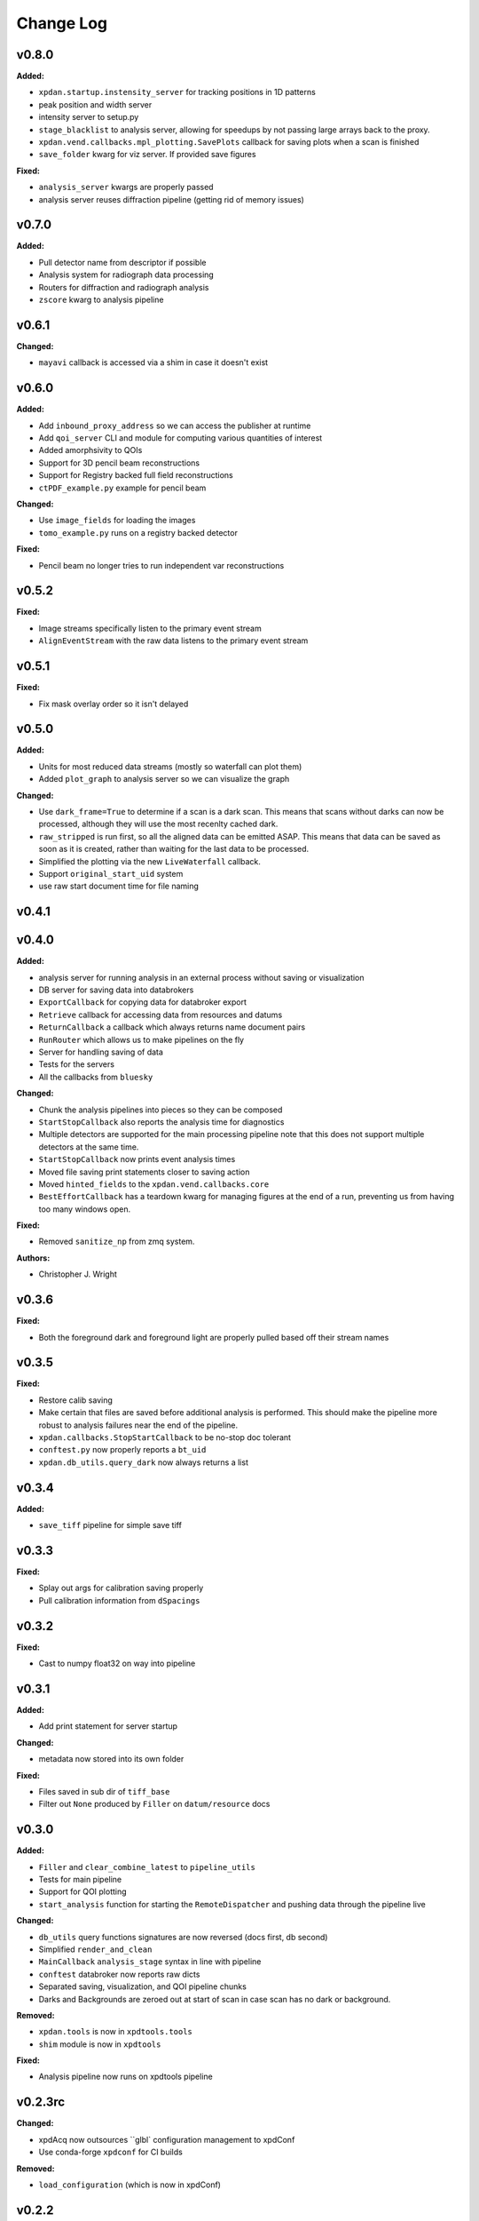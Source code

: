 ===========
 Change Log
===========

.. current developments

v0.8.0
====================

**Added:**

* ``xpdan.startup.instensity_server`` for tracking positions in 1D patterns
* peak position and width server
* intensity server to setup.py
* ``stage_blacklist`` to analysis server, allowing for speedups by not passing
  large arrays back to the proxy.
* ``xpdan.vend.callbacks.mpl_plotting.SavePlots`` callback for saving plots
  when a scan is finished
* ``save_folder`` kwarg for viz server. If provided save figures

**Fixed:**

* ``analysis_server`` kwargs are properly passed
* analysis server reuses diffraction pipeline (getting rid of memory issues)



v0.7.0
====================

**Added:**

* Pull detector name from descriptor if possible
* Analysis system for radiograph data processing
* Routers for diffraction and radiograph analysis
* ``zscore`` kwarg to analysis pipeline



v0.6.1
====================

**Changed:**

* ``mayavi`` callback is accessed via a shim in case it doesn't exist



v0.6.0
====================

**Added:**

* Add ``inbound_proxy_address`` so we can access the publisher at runtime
* Add ``qoi_server`` CLI and module for computing various quantities of interest
* Added amorphsivity to QOIs
* Support for 3D pencil beam reconstructions
* Support for Registry backed full field reconstructions
* ``ctPDF_example.py`` example for pencil beam

**Changed:**

* Use ``image_fields`` for loading the images
* ``tomo_example.py`` runs on a registry backed detector

**Fixed:**

* Pencil beam no longer tries to run independent var reconstructions



v0.5.2
====================

**Fixed:**

* Image streams specifically listen to the primary event stream
* ``AlignEventStream`` with the raw data listens to the primary event stream



v0.5.1
====================

**Fixed:**

* Fix mask overlay order so it isn't delayed



v0.5.0
====================

**Added:**

* Units for most reduced data streams (mostly so waterfall can plot them)
* Added ``plot_graph`` to analysis server so we can visualize the graph

**Changed:**

* Use ``dark_frame=True`` to determine if a scan is a dark scan.  This means
  that scans without darks can now be processed, although they will use the
  most recenlty cached dark.
* ``raw_stripped`` is run first, so all the aligned data can be emitted ASAP.
  This means that data can be saved as soon as it is created, rather than 
  waiting for the last data to be processed.
* Simplified the plotting via the new ``LiveWaterfall`` callback.
* Support ``original_start_uid`` system
* use raw start document time for file naming



v0.4.1
====================



v0.4.0
====================

**Added:**

* analysis server for running analysis in an external process
  without saving or visualization
* DB server for saving data into databrokers
* ``ExportCallback`` for copying data for databroker export
* ``Retrieve`` callback for accessing data from resources and datums
* ``ReturnCallback`` a callback which always returns name document pairs
* ``RunRouter`` which allows us to make pipelines on the fly
* Server for handling saving of data
* Tests for the servers
* All the callbacks from ``bluesky``

**Changed:**

* Chunk the analysis pipelines into pieces so they can be composed
* ``StartStopCallback`` also reports the analysis time for diagnostics
* Multiple detectors are supported for the main processing pipeline
  note that this does not support multiple detectors at the same
  time.
* ``StartStopCallback`` now prints event analysis times
* Moved file saving print statements closer to saving action
* Moved ``hinted_fields`` to the ``xpdan.vend.callbacks.core``
* ``BestEffortCallback`` has a teardown kwarg for managing figures
  at the end of a run, preventing us from having too many windows
  open.

**Fixed:**

* Removed ``sanitize_np`` from zmq system.

**Authors:**

* Christopher J. Wright



v0.3.6
====================

**Fixed:**

* Both the foreground dark and foreground light are properly pulled based off
  their stream names




v0.3.5
====================

**Fixed:**

* Restore calib saving
* Make certain that files are saved before additional analysis is performed.
  This should make the pipeline more robust to analysis failures near the
  end of the pipeline.
* ``xpdan.callbacks.StopStartCallback`` to be no-stop doc tolerant
* ``conftest.py`` now properly reports a ``bt_uid``
* ``xpdan.db_utils.query_dark`` now always returns a list




v0.3.4
====================

**Added:**

* ``save_tiff`` pipeline for simple save tiff




v0.3.3
====================

**Fixed:**

* Splay out args for calibration saving properly

* Pull calibration information from ``dSpacings``




v0.3.2
====================

**Fixed:**

* Cast to numpy float32 on way into pipeline




v0.3.1
====================

**Added:**

* Add print statement for server startup


**Changed:**

* metadata now stored into its own folder


**Fixed:**

* Files saved in sub dir of ``tiff_base``

* Filter out ``None`` produced by ``Filler`` on ``datum/resource`` docs




v0.3.0
====================

**Added:**

* ``Filler`` and ``clear_combine_latest`` to ``pipeline_utils``

* Tests for main pipeline
* Support for QOI plotting
* ``start_analysis`` function for starting the ``RemoteDispatcher`` and pushing
  data through the pipeline live


**Changed:**

* ``db_utils`` query functions signatures are now reversed (docs first, db
  second)

* Simplified ``render_and_clean``

* ``MainCallback`` ``analysis_stage`` syntax in line with pipeline

* ``conftest`` databroker now reports raw dicts
* Separated saving, visualization, and QOI pipeline chunks
* Darks and Backgrounds are zeroed out at start of scan in case scan has no
  dark or background.


**Removed:**

* ``xpdan.tools`` is now in ``xpdtools.tools``

* ``shim`` module is now in ``xpdtools``


**Fixed:**

* Analysis pipeline now runs on xpdtools pipeline




v0.2.3rc
====================

**Changed:**

* xpdAcq now outsources ``glbl` configuration management to xpdConf
* Use conda-forge ``xpdconf`` for CI builds


**Removed:**

* ``load_configuration`` (which is now in xpdConf)




v0.2.2
====================



v0.2.1
====================

**Added:**

* Requirements folder

* ``push_tag`` to rever 

* Flexible folder tag
* Add rever changelog activity
* Speed up masking via median based sigma clipping
* Z score visualization to callback pipeline




